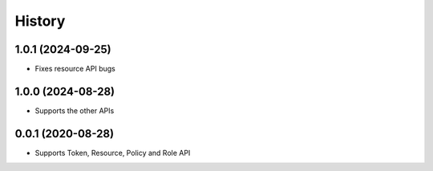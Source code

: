 =======
History
=======

1.0.1 (2024-09-25)
-------------------

* Fixes resource API bugs

1.0.0 (2024-08-28)
-------------------

* Supports the other APIs

0.0.1 (2020-08-28)
-------------------

* Supports Token, Resource, Policy and Role API

